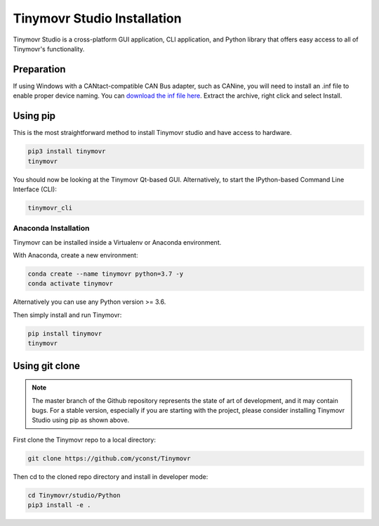 .. _studio-installation:

****************************
Tinymovr Studio Installation
****************************

Tinymovr Studio is a cross-platform GUI application, CLI application, and Python library that offers easy access to all of Tinymovr's functionality.

Preparation
###########

If using Windows with a CANtact-compatible CAN Bus adapter, such as CANine, you will need to install an .inf file to enable proper device naming. You can `download the inf file here <https://canable.io/utilities/windows-driver.zip>`_. Extract the archive, right click and select Install.

Using pip
#########

This is the most straightforward method to install Tinymovr studio and have access to hardware.

.. code-block:: console

    pip3 install tinymovr
    tinymovr

You should now be looking at the Tinymovr Qt-based GUI. Alternatively, to start the IPython-based Command Line Interface (CLI):

.. code-block:: console

    tinymovr_cli

Anaconda Installation
---------------------

Tinymovr can be installed inside a Virtualenv or Anaconda environment. 

With Anaconda, create a new environment:

.. code-block:: console

    conda create --name tinymovr python=3.7 -y
    conda activate tinymovr

Alternatively you can use any Python version >= 3.6.

Then simply install and run Tinymovr:

.. code-block:: console

    pip install tinymovr
    tinymovr

Using git clone
###############

.. note::
   The master branch of the Github repository represents the state of art of development, and it may contain bugs.
   For a stable version, especially if you are starting with the project, please consider installing Tinymovr Studio using pip as shown above.

First clone the Tinymovr repo to a local directory:

.. code-block:: console

    git clone https://github.com/yconst/Tinymovr

Then cd to the cloned repo directory and install in developer mode:

.. code-block:: console

    cd Tinymovr/studio/Python
    pip3 install -e .